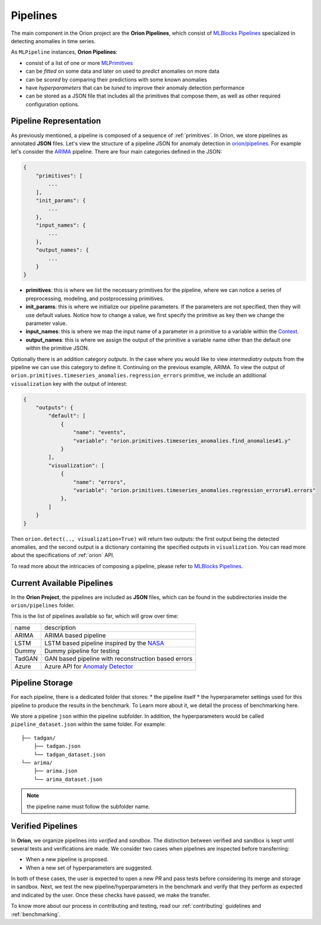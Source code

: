 .. _pipelines:

=========
Pipelines
=========

The main component in the Orion project are the **Orion Pipelines**, which consist of `MLBlocks Pipelines <https://mlbazaar.github.io/MLBlocks/advanced_usage/pipelines.html>`__ specialized in detecting anomalies in time series.

As ``MLPipeline`` instances, **Orion Pipelines**:

* consist of a list of one or more `MLPrimitives <https://mlbazaar.github.io/MLPrimitives/>`__
* can be *fitted* on some data and later on used to *predict* anomalies on more data
* can be *scored* by comparing their predictions with some known anomalies
* have *hyperparameters* that can be *tuned* to improve their anomaly detection performance
* can be stored as a JSON file that includes all the primitives that compose them, as well as other required configuration options.

Pipeline Representation
-----------------------

As previously mentioned, a pipeline is composed of a sequence of :ref:`primitives`. In Orion, we store pipelines as annotated **JSON** files.
Let's view the structure of a pipeline JSON for anomaly detection in `orion/pipelines <https://github.com/signals-dev/Orion/tree/master/orion/pipelines>`__. For example let's consider the `ARIMA <https://github.com/signals-dev/Orion/blob/master/orion/pipelines/verified/arima/arima.json>`__ pipeline. There are four main categories defined in the JSON:

.. code-block:: python

    {
        "primitives": [
            ...
        ],
        "init_params": {
            ...
        },
        "input_names": {
            ...
        },
        "output_names": {
            ...
        }
    }

* **primitives**: this is where we list the necessary primitives for the pipeline, where we can notice a series of preprocessing, modeling, and postprocessing primitives.
* **init_params**: this is where we initialize our pipeline parameters. If the parameters are not specified, then they will use default values. Notice how to change a value, we first specify the primitive as key then we change the parameter value.
* **input_names**: this is where we map the input name of a parameter in a primitive to a variable within the `Context <https://mlbazaar.github.io/MLBlocks/advanced_usage/pipelines.html#context>`__.
* **output_names**: this is where we assign the output of the primitive a variable name other than the default one within the primitive JSON.


Optionally there is an addition category `outputs`. In the case where you would like to view *intermediatry* outputs from the pipeline we can use this category to define it. Continuing on the previous example, ARIMA. To view the output of ``orion.primitives.timeseries_anomalies.regression_errors`` primitive, we include an additional ``visualization`` key with the output of interest:


.. code-block:: python

    {
        "outputs": {
    	    "default": [
                {
                    "name": "events",
                    "variable": "orion.primitives.timeseries_anomalies.find_anomalies#1.y"
                }
            ],
            "visualization": [
                {
                    "name": "errors",
                    "variable": "orion.primitives.timeseries_anomalies.regression_errors#1.errors"
                },
            ]
        }
    }

Then ``orion.detect(.., visualization=True)`` will return two outputs: the first output being the detected anomalies, and the second output is a dictionary containing the specified outputs in ``visualization``. You can read more about the specifications of :ref:`orion` API.

To read more about the intricacies of composing a pipeline, please refer to `MLBlocks Pipelines <https://mlbazaar.github.io/MLBlocks/advanced_usage/pipelines.html>`__.


Current Available Pipelines
---------------------------

In the **Orion Project**, the pipelines are included as **JSON** files, which can be found
in the subdirectories inside the ``orion/pipelines`` folder.

This is the list of pipelines available so far, which will grow over time:

+--------+------------------------------------------------------+
| name   | description                                          |
+--------+------------------------------------------------------+
| ARIMA  | ARIMA based pipeline                                 |
+--------+------------------------------------------------------+
| LSTM   | LSTM based pipeline inspired by the `NASA`_          |
+--------+------------------------------------------------------+
| Dummy  | Dummy pipeline for testing                           |
+--------+------------------------------------------------------+
| TadGAN | GAN based pipeline with reconstruction based errors  |
+--------+------------------------------------------------------+
| Azure  | Azure API for `Anomaly Detector`_                    |
+--------+------------------------------------------------------+

Pipeline Storage
----------------

For each pipeline, there is a dedicated folder that stores:
* the pipeline itself
* the hyperparameter settings used for this pipeline to produce the results in the benchmark. To Learn more about it, we detail the process of benchmarking here.

We store a pipeline ``json`` within the pipeline subfolder. In addition, the hyperparameters would be called ``pipeline_dataset.json`` within the same folder. For example::

	├── tadgan/
	    ├── tadgan.json
	    └── tadgan_dataset.json
	└── arima/
	    ├── arima.json
	    └── arima_dataset.json

.. note:: 
	the pipeline name must follow the subfolder name.

Verified Pipelines
------------------

In **Orion**, we organize pipelines into *verified* and *sandbox*. The distinction between verified and sandbox is kept until several tests and verifications are made. We consider two cases when pipelines are inspected before transferring:

* When a new pipeline is proposed.
* When a new set of hyperparameters are suggested.

In both of these cases, the user is expected to open a new *PR* and pass tests before considering its merge and storage in sandbox.
Next, we test the new pipeline/hyperparameters in the benchmark and verify that they perform as expected and indicated by the user. Once these checks have passed, we make the transfer.

To know more about our process in contributing and testing, read our :ref:`contributing` guidelines and :ref:`benchmarking`.

.. _NASA: https://arxiv.org/abs/1802.04431
.. _Anomaly Detector: https://azure.microsoft.com/en-us/services/cognitive-services/anomaly-detector/
